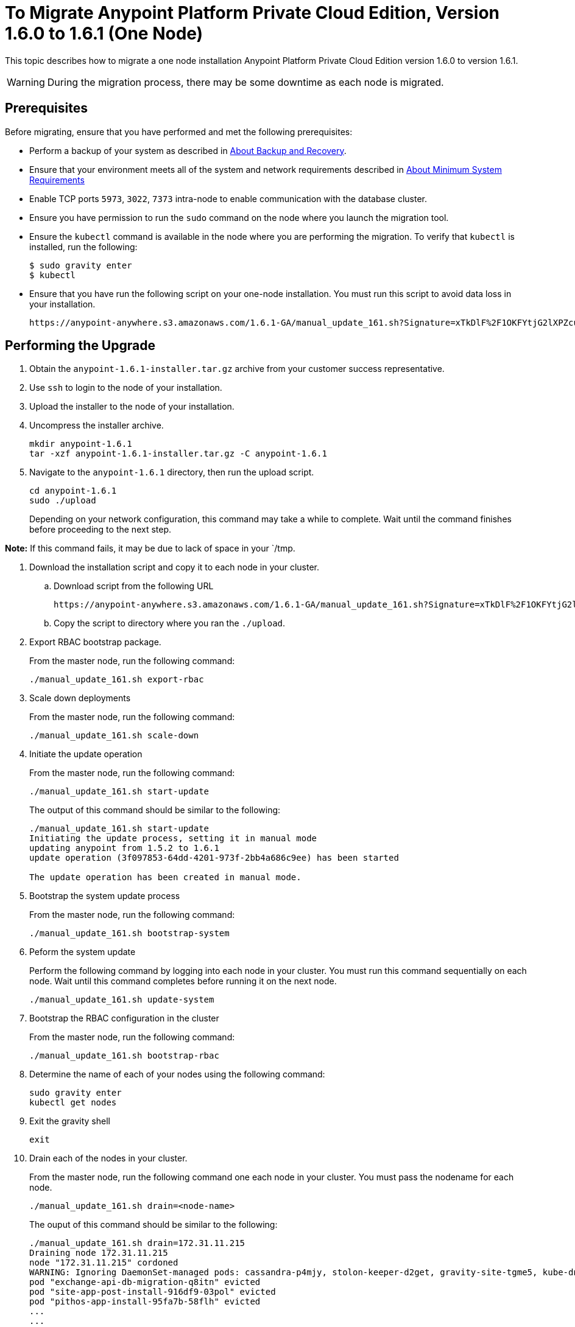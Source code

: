 = To Migrate Anypoint Platform Private Cloud Edition, Version 1.6.0 to 1.6.1 (One Node)

This topic describes how to migrate a one node installation Anypoint Platform Private Cloud Edition version 1.6.0 to version 1.6.1.

[WARNING]
During the migration process, there may be some downtime as each node is migrated.

== Prerequisites

Before migrating, ensure that you have performed and met the following prerequisites:

* Perform a backup of your system as described in link:backup-and-disaster-recovery[About Backup and Recovery].

* Ensure that your environment meets all of the system and network requirements described in link:system-requirements[About Minimum System Requirements]

* Enable TCP ports `5973`, `3022`, `7373` intra-node to enable communication with the database cluster.

* Ensure you have permission to run the `sudo` command on the node where you launch the migration tool.

* Ensure the `kubectl` command is available in the node where you are performing the migration. To verify that `kubectl` is installed, run the following:
+
----
$ sudo gravity enter
$ kubectl
----

* Ensure that you have run the following script on your one-node installation. You must run this script to avoid data loss in your installation.
+
----
https://anypoint-anywhere.s3.amazonaws.com/1.6.1-GA/manual_update_161.sh?Signature=xTkDlF%2F1OKFYtjG2lXPZcuc2itY%3D&Expires=1536705930&AWSAccessKeyId=AKIAITTY5MSTT3INJ7XQ
----


== Performing the Upgrade

. Obtain the `anypoint-1.6.1-installer.tar.gz` archive from your customer success representative.

. Use `ssh` to login to the node of your installation.

. Upload the installer to the node of your installation.

. Uncompress the installer archive.
+
----
mkdir anypoint-1.6.1
tar -xzf anypoint-1.6.1-installer.tar.gz -C anypoint-1.6.1
----

. Navigate to the `anypoint-1.6.1` directory, then run the upload script.
+
----
cd anypoint-1.6.1
sudo ./upload
----
+
Depending on your network configuration, this command may take a while to complete. Wait until the command finishes before proceeding to the next step.

*Note:* If this command fails, it may be due to lack of space in your `/tmp.

. Download the installation script and copy it to each node in your cluster.
.. Download script from the following URL
+
----
https://anypoint-anywhere.s3.amazonaws.com/1.6.1-GA/manual_update_161.sh?Signature=xTkDlF%2F1OKFYtjG2lXPZcuc2itY%3D&Expires=1536705930&AWSAccessKeyId=AKIAITTY5MSTT3INJ7XQ
----

.. Copy the script to directory where you ran the `./upload`.

. Export RBAC bootstrap package.
+
From the master node, run the following command:
+
----
./manual_update_161.sh export-rbac
----

. Scale down deployments
+
From the master node, run the following command:
+
----
./manual_update_161.sh scale-down
----


. Initiate the update operation
+
From the master node, run the following command:
+
----
./manual_update_161.sh start-update
----
+
The output of this command should be similar to the following:
+
----
./manual_update_161.sh start-update
Initiating the update process, setting it in manual mode
updating anypoint from 1.5.2 to 1.6.1
update operation (3f097853-64dd-4201-973f-2bb4a686c9ee) has been started

The update operation has been created in manual mode.
----

. Bootstrap the system update process
+
From the master node, run the following command:
+
----
./manual_update_161.sh bootstrap-system
----

. Peform the system update
+
Perform the following command by logging into each node in your cluster. You must run this command sequentially on each node. Wait until this command completes before running it on the next node.
+
----
./manual_update_161.sh update-system
----


. Bootstrap the RBAC configuration in the cluster
+
From the master node, run the following command:
+
----
./manual_update_161.sh bootstrap-rbac
----

. Determine the name of each of your nodes using the following command:
+
----
sudo gravity enter
kubectl get nodes
----

. Exit the gravity shell
+
----
exit
----

. Drain each of the nodes in your cluster.
+
From the master node, run the following command one each node in your cluster. You must pass the nodename for each node.
+
----
./manual_update_161.sh drain=<node-name>
----
+
The ouput of this command should be similar to the following:
+
----
./manual_update_161.sh drain=172.31.11.215
Draining node 172.31.11.215
node "172.31.11.215" cordoned
WARNING: Ignoring DaemonSet-managed pods: cassandra-p4mjy, stolon-keeper-d2get, gravity-site-tgme5, kube-dns-v18-41u28, log-forwarder-ujp6d; Deleting pods not managed by ReplicationController, ReplicaSet, Job, DaemonSet or StatefulSet: bandwagon; Deleting pods with local storage: bandwagon-mulesoft-install-35afd2-ingx2, gravity-site-tgme5, monitoring-app-install-39664d-l7xo4, pithos-app-install-95fa7b-58flh, site-app-post-install-916df9-03pol, stolon-app-install-5480c4-v6n81
pod "exchange-api-db-migration-q8itn" evicted
pod "site-app-post-install-916df9-03pol" evicted
pod "pithos-app-install-95fa7b-58flh" evicted
...
...
...
----
+
Before continuing, ensure that all pods are in `running` or `pending` state. No pod should be in `crashloopbackoff` or `terminating` state.

. Make each of the nodes in your cluster is schedulable.
+
From the master node, run the following command for each node in your cluster. You must pass the nodename for each node.
+
----
./manual_update_161.sh uncordon=<node-name>
----

. Check the status of your cluster.
+
----
kubectl get pods
----
+
Verify that all of the pods in your cluster are running. Wait until all pods are running before continuing to the next procedure.


. Fix the LDAP config directory permissions
+
----
./manual_update_161.sh fix-ldap
----

. Initiate the application update
+
----
./manual_update_161.sh update-app
----

. Finalize and complete the update operation
+
----
./manual_update_161.sh finalize-update 
----

. If you are running a load balancer in your installation, update the health check on the load balancer.
+
You must enable port 10248 for the load balancer health check.

== See Also

* link:/anypoint-private-cloud/v/1.6/upgrade-1.6.1[To Migrate Anypoint Platform Private Cloud Edition, Version 1.5.x to 1.6.1]
* link:/anypoint-private-cloud/v/1.6/upgrade-1.6.0-1.6.1[To Migrate Anypoint Platform Private Cloud, Version 1.6.0 to 1.6.1]
* link:system-requirements[About Minimum System Requirements]
* link:managing-via-the-ops-center[To Manage Anypoint Platform Private Cloud Edition Using Ops Center]
